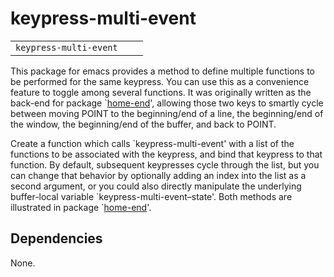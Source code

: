 * keypress-multi-event

| =keypress-multi-event=       | [[http://melpa.org/#/flyspell-correct][file:http://melpa.org/packages/keypress-multi-event-badge.svg]]       | [[https://stable.melpa.org/#/flyspell-correct][file:https://stable.melpa.org/packages/keypress-multi-event-badge.svg]]

This package for emacs provides a method to define multiple functions
to be performed for the same keypress. You can use this as a
convenience feature to toggle among several functions. It was
originally written as the back-end for package `[[https://github.com/Boruch-Baum/emacs-home-end][home-end]]', allowing
those two keys to smartly cycle between moving POINT to the
beginning/end of a line, the beginning/end of the window, the
beginning/end of the buffer, and back to POINT.

Create a function which calls `keypress-multi-event' with a list
of the functions to be associated with the keypress, and bind
that keypress to that function. By default, subsequent
keypresses cycle through the list, but you can change that
behavior by optionally adding an index into the list as a second
argument, or you could also directly manipulate the underlying
buffer-local variable `keypress-multi-event--state'. Both
methods are illustrated in package `[[https://github.com/Boruch-Baum/emacs-home-end][home-end]]'.

** Dependencies

  None.
